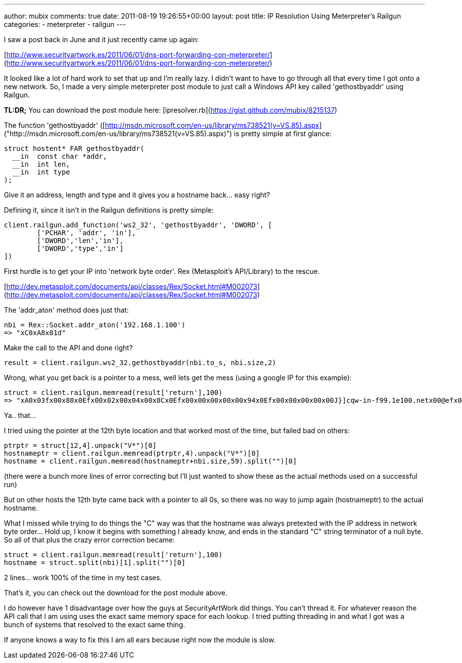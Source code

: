 ---
author: mubix
comments: true
date: 2011-08-19 19:26:55+00:00
layout: post
title: IP Resolution Using Meterpreter’s Railgun
categories:
- meterpreter
- railgun
---

I saw a post back in June and it just recently came up again:

[http://www.securityartwork.es/2011/06/01/dns-port-forwarding-con-meterpreter/](http://www.securityartwork.es/2011/06/01/dns-port-forwarding-con-meterpreter/)

It looked like a lot of hard work to set that up and I'm really lazy. I didn't want to have to go through all that every time I got onto a new network. So, I made a very simple meterpreter post module to just call a Windows API key called 'gethostbyaddr' using Railgun.

**TL:DR;** You can download the post module here: [ipresolver.rb](https://gist.github.com/mubix/8215137)

The function 'gethostbyaddr' ([http://msdn.microsoft.com/en-us/library/ms738521(v=VS.85).aspx]("http://msdn.microsoft.com/en-us/library/ms738521(v=VS.85).aspx)") is pretty simple at first glance:
 
```cpp
struct hostent* FAR gethostbyaddr(
  __in  const char *addr,
  __in  int len,
  __in  int type
);
```

Give it an address, length and type and it gives you a hostname back… easy right?

Defining it, since it isn't in the Railgun definitions is pretty simple:

```ruby
client.railgun.add_function('ws2_32', 'gethostbyaddr', 'DWORD', [        
	['PCHAR', 'addr', 'in'],         
	['DWORD','len','in'],         
	['DWORD','type','in']
])
```

First hurdle is to get your IP into 'network byte order'. Rex (Metasploit's API/Library) to the rescue.

[http://dev.metasploit.com/documents/api/classes/Rex/Socket.html#M002073](http://dev.metasploit.com/documents/api/classes/Rex/Socket.html#M002073)

The 'addr_aton' method does just that:

```ruby
nbi = Rex::Socket.addr_aton('192.168.1.100')
=> "xC0xA8x01d"
```

Make the call to the API and done right?

```ruby
result = client.railgun.ws2_32.gethostbyaddr(nbi.to_s, nbi.size,2)
```

Wrong, what you get back is a pointer to a mess, well lets get the mess (using a google IP for this example):

```ruby
struct = client.railgun.memread(result['return'],100)
=> "xA0x03fx00x88x0Efx00x02x00x04x00x8Cx0Efx00x00x00x00x00x94x0Efx00x00x00x00x00J}]cqw-in-f99.1e100.netx00@efx00x06x00bx00x13x01bx00xE0vvx00xvvx00xE8x0Efx00xEEx96x03x00x00bx00x00 x01x00x00x01x00x00x00x01x00x00x00x01x00x00x00"
```

Ya.. that…

I tried using the pointer at the 12th byte location and that worked most of the time, but failed bad on others:

```ruby
ptrptr = struct[12,4].unpack("V*")[0]        
hostnameptr = client.railgun.memread(ptrptr,4).unpack("V*")[0]         
hostname = client.railgun.memread(hostnameptr+nbi.size,59).split("")[0]
```

(there were a bunch more lines of error correcting but I'll just wanted to show these as the actual methods used on a successful run)

But on other hosts the 12th byte came back with a pointer to all 0s, so there was no way to jump again (hostnameptr) to the actual hostname.

What I missed while trying to do things the "C" way was that the hostname was always pretexted with the IP address in network byte order… Hold up, I know it begins with something I already know, and ends in the standard "C" string terminator of a null byte. So all of that plus the crazy error correction became:

```ruby
struct = client.railgun.memread(result['return'],100)        
hostname = struct.split(nbi)[1].split("")[0]
```

2 lines… work 100% of the time in my test cases.

That's it, you can check out the download for the post module above.

I do however have 1 disadvantage over how the guys at SecurityArtWork did things. You can't thread it. For whatever reason the API call that I am using uses the exact same memory space for each lookup. I tried putting threading in and what I got was a bunch of systems that resolved to the exact same thing.

If anyone knows a way to fix this I am all ears because right now the module is slow.